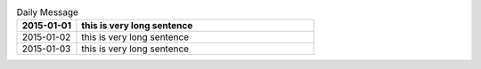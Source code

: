 .. list-table:: Daily Message
    :header-rows: 1
    :stub-columns: 0
    :widths: 20 80

    * - 2015-01-01
      - this is very long sentence
    * - 2015-01-02
      - this is very long sentence
    * - 2015-01-03
      - this is very long sentence